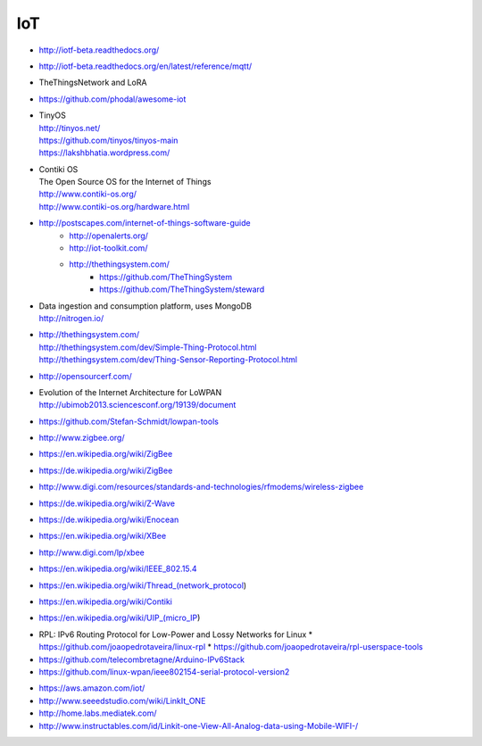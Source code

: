 ===
IoT
===

- http://iotf-beta.readthedocs.org/
- http://iotf-beta.readthedocs.org/en/latest/reference/mqtt/

- TheThingsNetwork and LoRA

- https://github.com/phodal/awesome-iot

- | TinyOS
  | http://tinyos.net/
  | https://github.com/tinyos/tinyos-main
  | https://lakshbhatia.wordpress.com/

- | Contiki OS
  | The Open Source OS for the Internet of Things
  | http://www.contiki-os.org/
  | http://www.contiki-os.org/hardware.html

- http://postscapes.com/internet-of-things-software-guide
    - http://openalerts.org/
    - http://iot-toolkit.com/
    - http://thethingsystem.com/
        - https://github.com/TheThingSystem
        - https://github.com/TheThingSystem/steward

- | Data ingestion and consumption platform, uses MongoDB
  | http://nitrogen.io/

- | http://thethingsystem.com/
  | http://thethingsystem.com/dev/Simple-Thing-Protocol.html
  | http://thethingsystem.com/dev/Thing-Sensor-Reporting-Protocol.html

- http://opensourcerf.com/

- | Evolution of the Internet Architecture for LoWPAN
  | http://ubimob2013.sciencesconf.org/19139/document

- https://github.com/Stefan-Schmidt/lowpan-tools

- http://www.zigbee.org/
- https://en.wikipedia.org/wiki/ZigBee
- https://de.wikipedia.org/wiki/ZigBee
- http://www.digi.com/resources/standards-and-technologies/rfmodems/wireless-zigbee
- https://de.wikipedia.org/wiki/Z-Wave
- https://de.wikipedia.org/wiki/Enocean
- https://en.wikipedia.org/wiki/XBee
- http://www.digi.com/lp/xbee
- https://en.wikipedia.org/wiki/IEEE_802.15.4
- https://en.wikipedia.org/wiki/Thread_(network_protocol)
- https://en.wikipedia.org/wiki/Contiki
- https://en.wikipedia.org/wiki/UIP_(micro_IP)


* RPL: IPv6 Routing Protocol for Low-Power and Lossy Networks for Linux
  * https://github.com/joaopedrotaveira/linux-rpl
  * https://github.com/joaopedrotaveira/rpl-userspace-tools
* https://github.com/telecombretagne/Arduino-IPv6Stack
* https://github.com/linux-wpan/ieee802154-serial-protocol-version2

- https://aws.amazon.com/iot/

- http://www.seeedstudio.com/wiki/LinkIt_ONE
- http://home.labs.mediatek.com/
- http://www.instructables.com/id/Linkit-one-View-All-Analog-data-using-Mobile-WIFI-/
